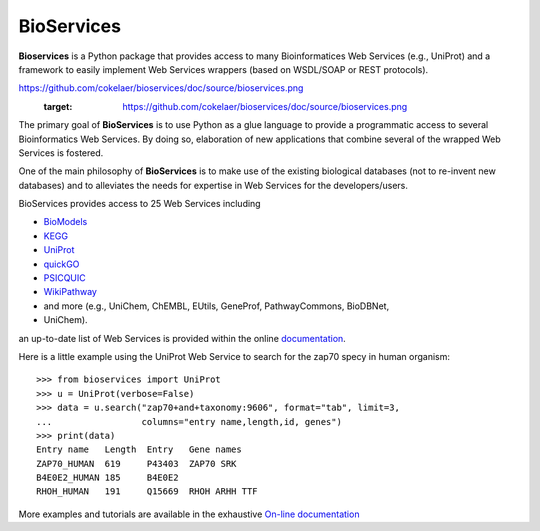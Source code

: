 BioServices
##############

.. image:: https://badge.fury.io/py/bioservices.svg
    :target: https://badge.fury.io/py/bioservices.svg

.. image:: https://pypip.in/d/bioservices/badge.png
    :target: https://crate.io/packages/bioservices/

.. image:: https://secure.travis-ci.org/cokelaer/bioservices.png
    :target: http://travis-ci.org/cokelaer/bioservices

.. image:: https://coveralls.io/repos/cokelaer/bioservices/badge.png?branch=master 
   :target: https://coveralls.io/r/cokelaer/bioservices?branch=master 

.. image:: https://landscape.io/github/cokelaer/bioservices/master/landscape.png
   :target: https://landscape.io/github/cokelaer/bioservices/master

.. image:: https://badge.waffle.io/cokelaer/bioservices.png?label=ready&title=Ready 
   :target: https://waffle.io/cokelaer/bioservices


**Bioservices** is a Python package that provides access to many Bioinformatices Web Services (e.g.,
UniProt) and a framework to easily implement Web Services wrappers (based on 
WSDL/SOAP or REST protocols).

.. image::
https://github.com/cokelaer/bioservices/doc/source/bioservices.png
    :target: https://github.com/cokelaer/bioservices/doc/source/bioservices.png

The primary goal of **BioServices** is to use Python as a glue language to provide
a programmatic access to several Bioinformatics Web Services. By doing so, elaboration of  new
applications that combine several of the wrapped Web Services is fostered.

One of the main philosophy of **BioServices** is to make use of the existing
biological databases (not to re-invent new databases) and to alleviates the
needs for expertise in Web Services for the developers/users.

BioServices provides access to 25 Web Services including 

* `BioModels <http://www.ebi.ac.uk/biomodels-main/>`_
* `KEGG <http://www.genome.jp/kegg/pathway.html>`_
* `UniProt <http://www.uniprot.org/>`_
* `quickGO <http://www.ebi.ac.uk/QuickGO/WebServices.html>`_
* `PSICQUIC <http://code.google.com/p/psicquic/>`_
* `WikiPathway <http://www.wikipathways.org/index.php/WikiPathways>`_
* and more (e.g., UniChem, ChEMBL, EUtils, GeneProf, PathwayCommons, BioDBNet,
* UniChem). 

an up-to-date list of Web Services is provided within 
the online `documentation <http://pythonhosted.org/bioservices/>`_.

Here is a little example using the UniProt Web Service to search for the zap70 specy in human
organism::

    >>> from bioservices import UniProt
    >>> u = UniProt(verbose=False)
    >>> data = u.search("zap70+and+taxonomy:9606", format="tab", limit=3, 
    ...                 columns="entry name,length,id, genes")
    >>> print(data)
    Entry name   Length  Entry   Gene names
    ZAP70_HUMAN  619     P43403  ZAP70 SRK
    B4E0E2_HUMAN 185     B4E0E2
    RHOH_HUMAN   191     Q15669  RHOH ARHH TTF

More examples and tutorials are available in the exhaustive 
`On-line documentation <http://pythonhosted.org//bioservices>`_
